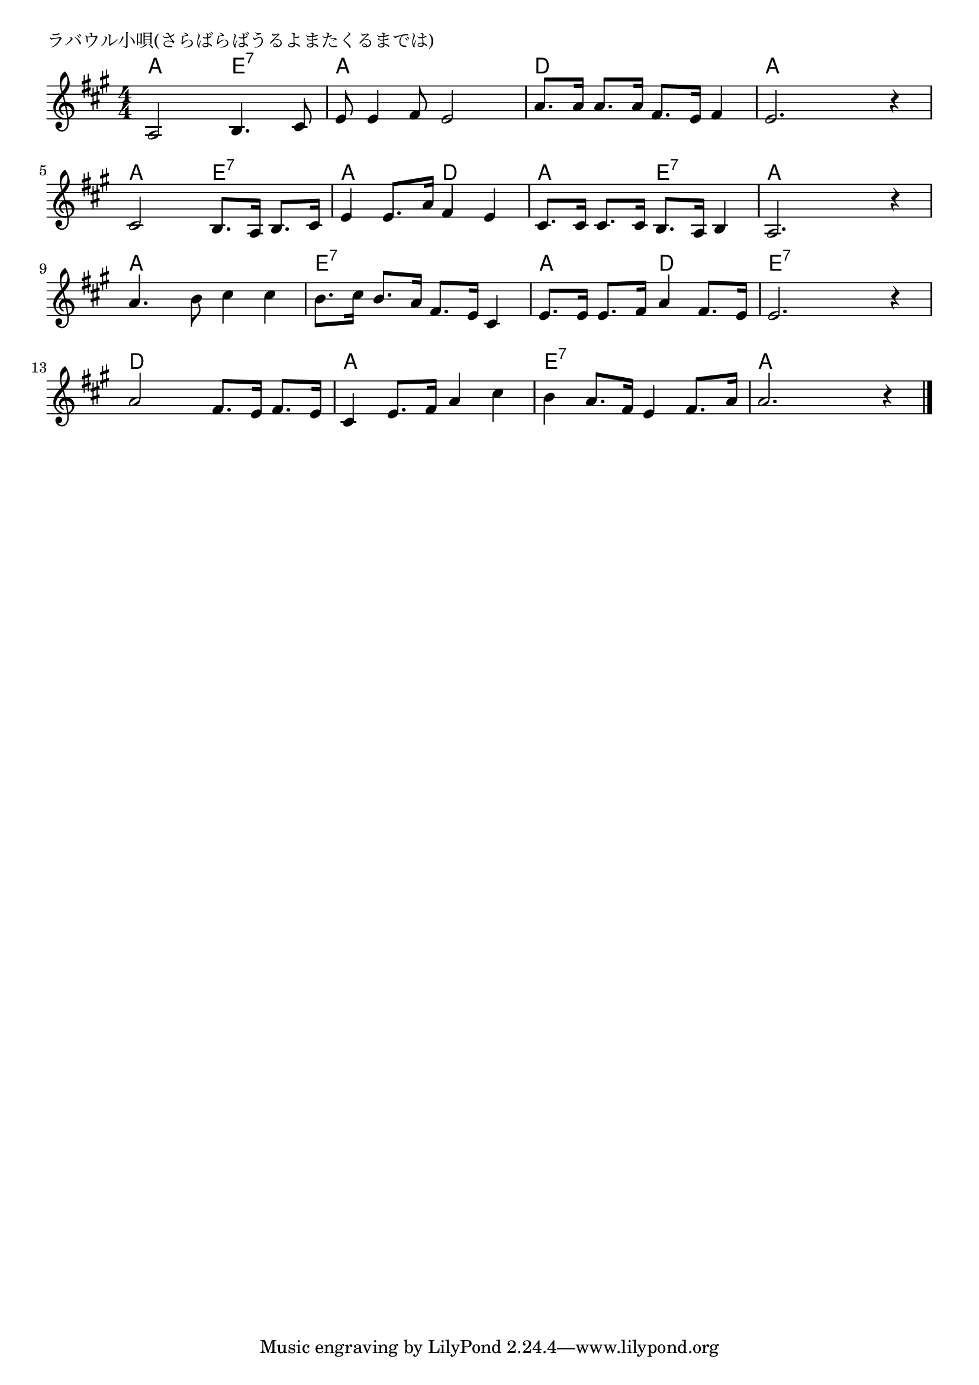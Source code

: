 \version "2.18.2"

% ラバウル小唄(さらばらばうるよまたくるまでは)

\header {
piece = "ラバウル小唄(さらばらばうるよまたくるまでは)"
}

melody =
\relative c' {
\key a \major
\time 4/4
\set Score.tempoHideNote = ##t
\tempo 4=90
\numericTimeSignature
%
a2 b4. cis8 |
e8 e4 fis8 e2 |
a8. a16 a8. a16 fis8. e16 fis4 |
e2. r4 |

cis2 b8. a16 b8. cis16 |
e4 e8. a16 fis4 e |
cis8. cis16 cis8. cis16 b8. a16 b4 |
a2. r4 |

a'4. b8 cis4 cis |
b8. cis16 b8. a16 fis8. e16 cis4 |
e8. e16 e8. fis16 a4 fis8. e16 |
e2. r4 |

a2 fis8. e16 fis8. e16 |
cis4 e8. fis16 a4 cis |
b4 a8. fis16 e4 fis8. a16 |
a2. r4 |

\bar "|."
}
\score {
<<
\chords {
\set noChordSymbol = ""
\set chordChanges=##t
%%
a4 a e:7 e:7 a a a a d d d d a a a a
a a e:7 e:7 a a d d a a e:7 e:7 a a a a
a a a a e:7 e:7 e:7 e:7 a a d d e:7 e:7 e:7 e:7
d d d d a a a a e:7 e:7 e:7 e:7 a a a a

}
\new Staff {\melody}
>>
\layout {
line-width = #190
indent = 0\mm
}
\midi {}
}